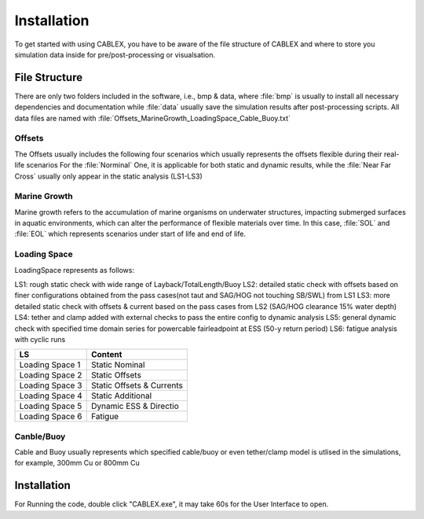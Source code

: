 Installation
============

To get started with using CABLEX, you have to be aware of the file structure of CABLEX and
where to store you simulation data inside for pre/post-processing or visualsation.

File Structure
--------------

There are only two folders included in the software, i.e., bmp & data, where :file:`bmp` is usually to install all
necessary dependencies and documentation while :file:`data` usually save the simulation results after post-processing scripts. 
All data files are named with :file:`Offsets_MarineGrowth_LoadingSpace_Cable_Buoy.txt`

Offsets
~~~~~~~
The Offsets usually includes the following four scenarios which usually represents the offsets flexible during their real-life scenarios
For the :file:`Norminal` One, it is applicable for both static and dynamic results, while the :file:`Near Far Cross` usually only appear 
in the static analysis (LS1-LS3)

.. code-block:: bash
    :linenos:
    Nominal
    Far
    Near
    Cross

Marine Growth
~~~~~~~~~~~~~
Marine growth refers to the accumulation of marine organisms on underwater structures, impacting submerged surfaces in aquatic environments, 
which can alter the performance of flexible materials over time. In this case, :file:`SOL` and :file:`EOL` which represents scenarios under
start of life and end of life.

.. code-block:: bash
    :linenos:
    SOL
    EOL

Loading Space
~~~~~~~~~~~~~
LoadingSpace represents as follows:

LS1: rough static check with wide range of Layback/TotalLength/Buoy  
LS2: detailed static check with offsets based on finer configurations obtained from the pass cases(not taut and SAG/HOG not touching SB/SWL) from LS1 
LS3: more detailed static check with offsets & current based on the pass cases from LS2 (SAG/HOG clearance 15% water depth) 
LS4: tether and clamp added with external checks to pass the entire config to dynamic analysis
LS5: general dynamic check with specified time domain series for powercable fairleadpoint at ESS (50-y return period) 
LS6: fatigue analysis with cyclic runs 


+---------------------+---------------------------+
|         LS          |         Content           |
+=====================+===========================+
|   Loading Space 1   |     Static Nominal        |
+---------------------+---------------------------+
|   Loading Space 2   |     Static Offsets        |
+---------------------+---------------------------+
|   Loading Space 3   | Static Offsets & Currents |
+---------------------+---------------------------+
|   Loading Space 4   |    Static Additional      |
+---------------------+---------------------------+
|   Loading Space 5   |   Dynamic ESS & Directio  |
+---------------------+---------------------------+
|   Loading Space 6   |         Fatigue           |
+---------------------+---------------------------+

Canble/Buoy
~~~~~~~~~~~
Cable and Buoy usually represents which specified cable/buoy or even tether/clamp model is utlised in the simulations,
for example, 300mm Cu or 800mm Cu 

Installation
------------

For Running the code, double click "CABLEX.exe", it may take 60s for the User Interface to open.